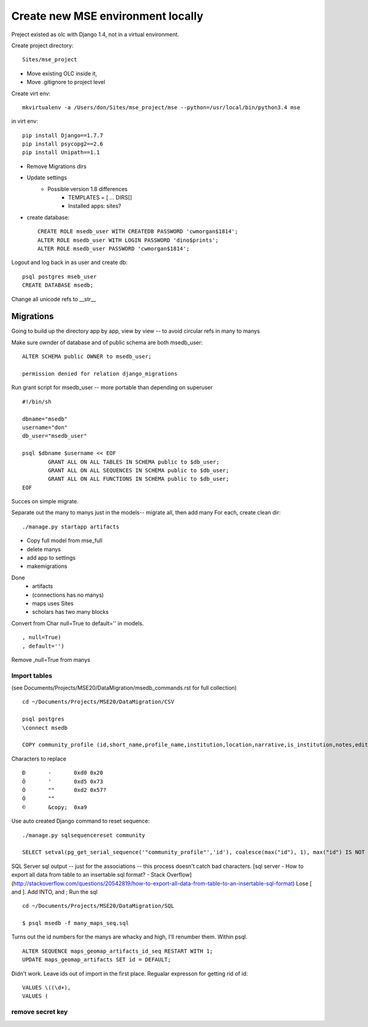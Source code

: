 Create new MSE environment locally
=================================
Preject existed as olc with Django 1.4, not in a virtual environment.

Create project directory::

	Sites/mse_project

* Move existing OLC inside it,
* Move .gitignore to project level

Create virt env::

	mkvirtualenv -a /Users/don/Sites/mse_project/mse --python=/usr/local/bin/python3.4 mse

in virt env::

	pip install Django==1.7.7
	pip install psycopg2==2.6
	pip install Unipath==1.1

* Remove Migrations dirs
* Update settings
	* Possible version 1.8 differences
		* TEMPLATES = [ ... DIRS[]
		* Installed apps: sites?
* create database::

	CREATE ROLE msedb_user WITH CREATEDB PASSWORD 'cwmorgan$1814';
	ALTER ROLE msedb_user WITH LOGIN PASSWORD 'dino$prints';
	ALTER ROLE msedb_user PASSWORD 'cwmorgan$1814';

Logout and log back in as user and create db::

	psql postgres mseb_user	
	CREATE DATABASE msedb;

Change all unicode refs to __str__

Migrations
-----------
Going to build up the directory app by app, view by view -- to avoid circular refs in many to manys

Make sure ownder of database and of public schema are both msedb_user::

	ALTER SCHEMA public OWNER to msedb_user;

	permission denied for relation django_migrations

Run grant script for msedb_user -- more portable than depending on superuser
::

	#!/bin/sh

	dbname="msedb"
	username="don"
	db_user="msedb_user"

	psql $dbname $username << EOF
		GRANT ALL ON ALL TABLES IN SCHEMA public to $db_user;
		GRANT ALL ON ALL SEQUENCES IN SCHEMA public to $db_user;
		GRANT ALL ON ALL FUNCTIONS IN SCHEMA public to $db_user;
	EOF

Succes on simple migrate.

Separate out the many to manys just in the models-- migrate all, then add many
For each, create clean dir::

	./manage.py startapp artifacts

* Copy full model from mse_full
* delete manys
* add app to settings
* makemigrations

Done
	* artifacts
	* (connections has no manys)
	* maps uses Sites
	* scholars has two many blocks

Convert from Char null=True to default='' in models.
::

	, null=True)
	, default='')

Remove ,null=True from manys

Import tables
~~~~~~~~~~~~~
(see Documents/Projects/MSE20/DataMigration/msedb_commands.rst for full collection)
::

	cd ~/Documents/Projects/MSE20/DataMigration/CSV

	psql postgres
	\connect msedb

	COPY community_profile (id,short_name,profile_name,institution,location,narrative,is_institution,notes,edited_by,edit_date,status_num,ordinal) FROM '/Users/don/Documents/Projects/MSE20/DataMigration/exports/profiles.csv' (FORMAT csv, FORCE_NOT_NULL(institution,location,narrative,notes,edited_by));

Characters to replace
::

	Ð	-	0xd0 0x20
	Õ	'	0xd5 0x73
	Ò	""	0xd2 0x57?
	Ó	""
	©	&copy;	0xa9

Use auto created Django command to reset sequence::

	./manage.py sqlsequencereset community

	SELECT setval(pg_get_serial_sequence('"community_profile"','id'), coalesce(max("id"), 1), max("id") IS NOT null) FROM "community_profile";

SQL Server sql output -- just for the associations --  this process doesn't catch bad characters.
[sql server - How to export all data from table to an insertable sql format? - Stack Overflow](http://stackoverflow.com/questions/20542819/how-to-export-all-data-from-table-to-an-insertable-sql-format)
Lose [ and ]. Add INTO, and ;
Run the sql
::

	cd ~/Documents/Projects/MSE20/DataMigration/SQL

	$ psql msedb -f many_maps_seq.sql

Turns out the id numbers for the manys are whacky and high, I'll renumber them. Within psql.
::

	ALTER SEQUENCE maps_geomap_artifacts_id_seq RESTART WITH 1;
	UPDATE maps_geomap_artifacts SET id = DEFAULT;

Didn't work. Leave ids out of import in the first place. Regualar expresson for getting rid of id:
::

	VALUES \((\d+), 
	VALUES (


remove secret key
~~~~~~~~~~~~~~~~~
